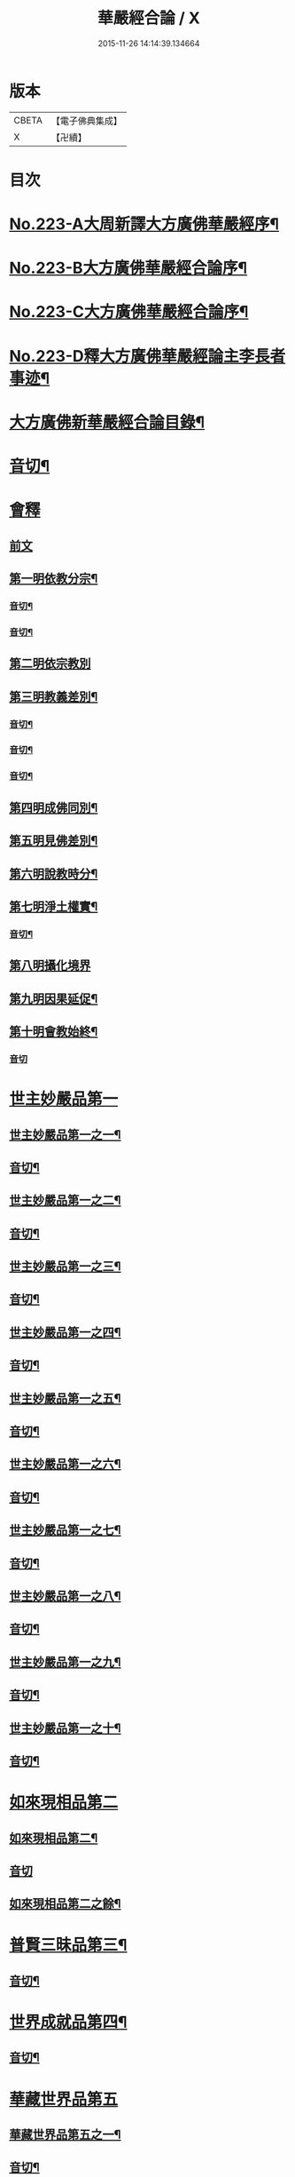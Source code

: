 #+TITLE: 華嚴經合論 / X
#+DATE: 2015-11-26 14:14:39.134664
* 版本
 |     CBETA|【電子佛典集成】|
 |         X|【卍續】    |

* 目次
* [[file:KR6e0066_001.txt::001-0004c1][No.223-A大周新譯大方廣佛華嚴經序¶]]
* [[file:KR6e0066_001.txt::0005a16][No.223-B大方廣佛華嚴經合論序¶]]
* [[file:KR6e0066_001.txt::0006a9][No.223-C大方廣佛華嚴經合論序¶]]
* [[file:KR6e0066_001.txt::0007a1][No.223-D釋大方廣佛華嚴經論主李長者事迹¶]]
* [[file:KR6e0066_001.txt::0008a4][大方廣佛新華嚴經合論目錄¶]]
* [[file:KR6e0066_001.txt::0011c3][音切¶]]
* [[file:KR6e0066_001.txt::0012a5][會釋]]
** [[file:KR6e0066_001.txt::0012a5][前文]]
** [[file:KR6e0066_001.txt::0012c4][第一明依教分宗¶]]
*** [[file:KR6e0066_001.txt::0019a14][音切¶]]
*** [[file:KR6e0066_002.txt::0026a17][音切¶]]
** [[file:KR6e0066_003.txt::003-0026b5][第二明依宗教別]]
** [[file:KR6e0066_003.txt::0030a8][第三明教義差別¶]]
*** [[file:KR6e0066_003.txt::0032b20][音切¶]]
*** [[file:KR6e0066_004.txt::0040a6][音切¶]]
*** [[file:KR6e0066_005.txt::0046c23][音切¶]]
** [[file:KR6e0066_006.txt::0051a7][第四明成佛同別¶]]
** [[file:KR6e0066_006.txt::0052c11][第五明見佛差別¶]]
** [[file:KR6e0066_006.txt::0053a12][第六明說教時分¶]]
** [[file:KR6e0066_006.txt::0053b17][第七明淨土權實¶]]
*** [[file:KR6e0066_006.txt::0054a18][音切¶]]
** [[file:KR6e0066_007.txt::007-0054b5][第八明攝化境界]]
** [[file:KR6e0066_007.txt::0055b5][第九明因果延促¶]]
** [[file:KR6e0066_007.txt::0055c18][第十明會教始終¶]]
*** [[file:KR6e0066_007.txt::0060c24][音切]]
* [[file:KR6e0066_008.txt::008-0061a6][世主妙嚴品第一]]
** [[file:KR6e0066_008.txt::008-0061a7][世主妙嚴品第一之一¶]]
** [[file:KR6e0066_008.txt::0066b13][音切¶]]
** [[file:KR6e0066_009.txt::009-0066b20][世主妙嚴品第一之二¶]]
** [[file:KR6e0066_009.txt::0073a3][音切¶]]
** [[file:KR6e0066_010.txt::010-0073a11][世主妙嚴品第一之三¶]]
** [[file:KR6e0066_010.txt::0078b4][音切¶]]
** [[file:KR6e0066_011.txt::011-0078b14][世主妙嚴品第一之四¶]]
** [[file:KR6e0066_011.txt::0085a20][音切¶]]
** [[file:KR6e0066_012.txt::012-0085b8][世主妙嚴品第一之五¶]]
** [[file:KR6e0066_012.txt::0091b6][音切¶]]
** [[file:KR6e0066_013.txt::013-0091b21][世主妙嚴品第一之六¶]]
** [[file:KR6e0066_013.txt::0097c3][音切¶]]
** [[file:KR6e0066_014.txt::014-0097c15][世主妙嚴品第一之七¶]]
** [[file:KR6e0066_014.txt::0104a9][音切¶]]
** [[file:KR6e0066_015.txt::015-0104a19][世主妙嚴品第一之八¶]]
** [[file:KR6e0066_015.txt::0111a4][音切¶]]
** [[file:KR6e0066_016.txt::016-0111a15][世主妙嚴品第一之九¶]]
** [[file:KR6e0066_016.txt::0118a18][音切¶]]
** [[file:KR6e0066_017.txt::017-0118b6][世主妙嚴品第一之十¶]]
** [[file:KR6e0066_017.txt::0123a2][音切¶]]
* [[file:KR6e0066_018.txt::018-0123a11][如來現相品第二]]
** [[file:KR6e0066_018.txt::018-0123a12][如來現相品第二¶]]
** [[file:KR6e0066_018.txt::0129a23][音切]]
** [[file:KR6e0066_019.txt::019-0129b8][如來現相品第二之餘¶]]
* [[file:KR6e0066_019.txt::0133a2][普賢三昧品第三¶]]
** [[file:KR6e0066_019.txt::0135c18][音切¶]]
* [[file:KR6e0066_020.txt::0136a4][世界成就品第四¶]]
** [[file:KR6e0066_020.txt::0142b23][音切¶]]
* [[file:KR6e0066_021.txt::021-0142c7][華藏世界品第五]]
** [[file:KR6e0066_021.txt::021-0142c8][華藏世界品第五之一¶]]
** [[file:KR6e0066_021.txt::0149b13][音切¶]]
** [[file:KR6e0066_022.txt::0149c3][華藏世界品第五之二¶]]
** [[file:KR6e0066_022.txt::0155a8][音切¶]]
** [[file:KR6e0066_023.txt::023-0155a14][華藏世界品第五之三¶]]
** [[file:KR6e0066_023.txt::0161c2][音切¶]]
* [[file:KR6e0066_024.txt::024-0161c11][毗盧遮那品第六¶]]
** [[file:KR6e0066_024.txt::0167c3][音切¶]]
* [[file:KR6e0066_025.txt::025-0167c10][佛名號品第七]]
** [[file:KR6e0066_025.txt::025-0167c11][佛名號品第七¶]]
** [[file:KR6e0066_025.txt::0174a18][音切¶]]
** [[file:KR6e0066_026.txt::026-0174b6][佛名號品第七之餘¶]]
** [[file:KR6e0066_026.txt::0180b15][音切¶]]
* [[file:KR6e0066_027.txt::0180c2][四聖諦品第八¶]]
* [[file:KR6e0066_027.txt::0183b24][光明覺品第九]]
** [[file:KR6e0066_027.txt::0183b24][光明覺品第九]]
** [[file:KR6e0066_027.txt::0187b22][音切¶]]
** [[file:KR6e0066_028.txt::028-0187c10][光明覺品第九之餘¶]]
* [[file:KR6e0066_028.txt::0189b9][菩薩問明品第十]]
** [[file:KR6e0066_028.txt::0189b10][菩薩問明品第十¶]]
** [[file:KR6e0066_028.txt::0195a6][音切¶]]
** [[file:KR6e0066_029.txt::029-0195a18][菩薩問明品第十之餘¶]]
* [[file:KR6e0066_029.txt::0196a16][淨行品第十一¶]]
* [[file:KR6e0066_029.txt::0199c6][賢首品第十二]]
** [[file:KR6e0066_029.txt::0199c7][賢首品第十二之一¶]]
** [[file:KR6e0066_029.txt::0201c18][音切¶]]
** [[file:KR6e0066_030.txt::030-0202a6][賢首品第十二之二¶]]
** [[file:KR6e0066_030.txt::0209b9][音切¶]]
** [[file:KR6e0066_031.txt::031-0209b19][賢首品第十二之三¶]]
* [[file:KR6e0066_031.txt::0212a24][昇須彌山頂品第十三]]
* [[file:KR6e0066_031.txt::0214c16][須彌頂上偈讚品第十四]]
** [[file:KR6e0066_031.txt::0214c17][須彌頂上偈讚品第十四¶]]
** [[file:KR6e0066_031.txt::0216b12][音切¶]]
** [[file:KR6e0066_032.txt::0216c3][須彌頂上偈讚品第十四之餘¶]]
* [[file:KR6e0066_032.txt::0220c21][十住品第十五]]
** [[file:KR6e0066_032.txt::0220c22][十住品第十五¶]]
** [[file:KR6e0066_032.txt::0223b15][音切¶]]
** [[file:KR6e0066_033.txt::0223c2][十住品第十五之餘¶]]
** [[file:KR6e0066_033.txt::0229c12][音切¶]]
* [[file:KR6e0066_034.txt::034-0229c20][梵行品第十六¶]]
* [[file:KR6e0066_034.txt::0231b7][初發心功德品第十七]]
** [[file:KR6e0066_034.txt::0231b8][初發心功德品第十七¶]]
** [[file:KR6e0066_034.txt::0237a12][音切¶]]
** [[file:KR6e0066_035.txt::035-0237a20][初發心功德品第十七之餘¶]]
* [[file:KR6e0066_035.txt::0242a2][明法品第十八]]
** [[file:KR6e0066_035.txt::0242a3][明法品第十八¶]]
** [[file:KR6e0066_035.txt::0245a23][音切¶]]
** [[file:KR6e0066_036.txt::036-0245b6][明法品第十八之餘¶]]
* [[file:KR6e0066_036.txt::0249c12][昇夜摩天宮品第十九¶]]
** [[file:KR6e0066_036.txt::0251c6][音切¶]]
* [[file:KR6e0066_037.txt::037-0251c13][夜摩天宮偈讚品第二十¶]]
* [[file:KR6e0066_037.txt::0256a16][十行品第二十一]]
** [[file:KR6e0066_037.txt::0256a17][十行品第二十一¶]]
** [[file:KR6e0066_037.txt::0260a21][音切¶]]
** [[file:KR6e0066_038.txt::038-0260b6][十行品第二十一之餘¶]]
** [[file:KR6e0066_038.txt::0267c10][音切¶]]
* [[file:KR6e0066_039.txt::039-0267c20][十無盡藏品第二十二¶]]
** [[file:KR6e0066_039.txt::0273a4][音切¶]]
* [[file:KR6e0066_040.txt::040-0273a12][昇兜率天宮品第二十三]]
** [[file:KR6e0066_040.txt::040-0273a13][昇兜率天宮品第二十三¶]]
** [[file:KR6e0066_040.txt::0279c11][音切¶]]
** [[file:KR6e0066_041.txt::041-0279c20][昇兜率天宮品第二十三之餘¶]]
** [[file:KR6e0066_041.txt::0285c14][音切¶]]
* [[file:KR6e0066_042.txt::042-0285c21][兜率天宮偈讚品第二十四¶]]
* [[file:KR6e0066_042.txt::0290c23][十迴向品第二十五]]
** [[file:KR6e0066_042.txt::0290c24][十迴向品第二十五之一¶]]
** [[file:KR6e0066_042.txt::0292c15][音切¶]]
** [[file:KR6e0066_043.txt::043-0292c21][十迴向品第二十五之二¶]]
** [[file:KR6e0066_043.txt::0300a10][音切¶]]
** [[file:KR6e0066_044.txt::044-0300a21][十迴向品第二十五之三¶]]
** [[file:KR6e0066_044.txt::0307b10][音切¶]]
** [[file:KR6e0066_045.txt::045-0307b19][十迴向品第二十五之四¶]]
** [[file:KR6e0066_045.txt::0315a11][音切¶]]
** [[file:KR6e0066_046.txt::0315b2][十迴向品第二十五之五¶]]
** [[file:KR6e0066_046.txt::0321b23][音切]]
** [[file:KR6e0066_047.txt::047-0321c15][十迴向品第二十五之六¶]]
** [[file:KR6e0066_047.txt::0327c14][音切¶]]
** [[file:KR6e0066_048.txt::0328a5][十迴向品第二十五之七¶]]
** [[file:KR6e0066_048.txt::0335a5][音切¶]]
** [[file:KR6e0066_049.txt::049-0335a14][十迴向品第二十五之八¶]]
** [[file:KR6e0066_049.txt::0341a5][音切¶]]
** [[file:KR6e0066_050.txt::050-0341a12][十迴向品第二十五之九¶]]
** [[file:KR6e0066_050.txt::0345c6][音切¶]]
** [[file:KR6e0066_051.txt::051-0345c12][十迴向品第二十五之十¶]]
** [[file:KR6e0066_051.txt::0352b13][音切¶]]
** [[file:KR6e0066_052.txt::052-0352b20][十迴向品第二十五之十一¶]]
** [[file:KR6e0066_052.txt::0359b2][音切¶]]
** [[file:KR6e0066_053.txt::053-0359b12][十迴向品第二十五之十二¶]]
* [[file:KR6e0066_053.txt::0364a4][十地品第二十六]]
** [[file:KR6e0066_053.txt::0364a5][十地品第二十六之一¶]]
** [[file:KR6e0066_053.txt::0366a2][音切¶]]
** [[file:KR6e0066_054.txt::054-0366a8][十地品第二十六之二¶]]
** [[file:KR6e0066_054.txt::0372b14][音切¶]]
** [[file:KR6e0066_055.txt::0372c2][十地品第二十六之三¶]]
** [[file:KR6e0066_055.txt::0378b5][音切¶]]
** [[file:KR6e0066_056.txt::056-0378b11][十地品第二十六之四¶]]
** [[file:KR6e0066_056.txt::0385a7][音切¶]]
** [[file:KR6e0066_057.txt::057-0385a13][十地品第二十六之五¶]]
** [[file:KR6e0066_057.txt::0392b16][音切¶]]
** [[file:KR6e0066_058.txt::0392c5][十地品第二十六之六¶]]
** [[file:KR6e0066_058.txt::0399a17][音切¶]]
** [[file:KR6e0066_059.txt::0399b3][十地品第二十六之七¶]]
** [[file:KR6e0066_059.txt::0405c20][音切¶]]
** [[file:KR6e0066_060.txt::0406a5][十地品第二十六之八¶]]
** [[file:KR6e0066_060.txt::0412b14][音切¶]]
** [[file:KR6e0066_061.txt::0412c2][十地品第二十六之九¶]]
** [[file:KR6e0066_061.txt::0419c6][音切¶]]
** [[file:KR6e0066_062.txt::062-0419c13][十地品第二十六之十¶]]
** [[file:KR6e0066_062.txt::0426a16][音切¶]]
** [[file:KR6e0066_063.txt::0426b3][十地品第二十六之十一¶]]
** [[file:KR6e0066_063.txt::0433b12][音切¶]]
** [[file:KR6e0066_064.txt::064-0433b19][十地品第二十六之十二]]
** [[file:KR6e0066_064.txt::0440b7][音切¶]]
** [[file:KR6e0066_065.txt::065-0440b14][十地品第二十六之十三¶]]
** [[file:KR6e0066_065.txt::0446b20][音切¶]]
** [[file:KR6e0066_066.txt::066-0446c6][十地品第二十六之十四¶]]
** [[file:KR6e0066_066.txt::0453c8][音切¶]]
* [[file:KR6e0066_067.txt::067-0453c16][十定品第二十七]]
** [[file:KR6e0066_067.txt::067-0453c17][十定品第二十七之一¶]]
** [[file:KR6e0066_067.txt::0460b7][音切¶]]
** [[file:KR6e0066_068.txt::068-0460b13][十定品第二十七之二¶]]
** [[file:KR6e0066_068.txt::0466c23][音切¶]]
** [[file:KR6e0066_069.txt::069-0467a7][十定品第二十七之三¶]]
** [[file:KR6e0066_069.txt::0472a10][音切¶]]
** [[file:KR6e0066_070.txt::070-0472a17][十定品第二十七之四¶]]
** [[file:KR6e0066_070.txt::0477c19][音切¶]]
** [[file:KR6e0066_071.txt::0478a5][十定品第二十七之五¶]]
* [[file:KR6e0066_071.txt::0482a23][十通品第二十八]]
** [[file:KR6e0066_071.txt::0482a24][十通品第二十八¶]]
** [[file:KR6e0066_071.txt::0484a2][音切¶]]
** [[file:KR6e0066_072.txt::072-0484a8][十通品第二十八之餘¶]]
* [[file:KR6e0066_072.txt::0485c3][十忍品第二十九¶]]
** [[file:KR6e0066_072.txt::0490c13][音切¶]]
* [[file:KR6e0066_073.txt::073-0490c20][阿僧祇品第三十¶]]
* [[file:KR6e0066_073.txt::0496a18][壽量品第三十一¶]]
* [[file:KR6e0066_073.txt::0496b21][菩薩住處品第三十二¶]]
** [[file:KR6e0066_073.txt::0497c6][音切¶]]
* [[file:KR6e0066_074.txt::074-0497c14][佛不思議法品第三十三]]
** [[file:KR6e0066_074.txt::074-0497c15][佛不思議法品第三十三之一¶]]
** [[file:KR6e0066_074.txt::0505a6][音切¶]]
** [[file:KR6e0066_075.txt::075-0505a13][佛不思議法品第三十三之餘¶]]
* [[file:KR6e0066_075.txt::0508b22][如來十身相海品第三十四]]
** [[file:KR6e0066_075.txt::0508b23][如來十身相海品第三十四¶]]
** [[file:KR6e0066_075.txt::0511a5][音切¶]]
** [[file:KR6e0066_076.txt::076-0511a12][如來十身相海品第三十四之餘¶]]
* [[file:KR6e0066_076.txt::0514a8][如來隨好光明功德品第三十五]]
** [[file:KR6e0066_076.txt::0514a9][如來隨好光明功德品第三十五¶]]
** [[file:KR6e0066_076.txt::0516c23][音切¶]]
** [[file:KR6e0066_077.txt::077-0517a7][如來隨好光明功德品第三十五之餘¶]]
* [[file:KR6e0066_077.txt::0519a12][普賢行品第三十六¶]]
** [[file:KR6e0066_077.txt::0524c19][音切¶]]
* [[file:KR6e0066_078.txt::078-0525a5][如來出現品第三十七]]
** [[file:KR6e0066_078.txt::078-0525a6][如來出現品第三十七之一¶]]
** [[file:KR6e0066_078.txt::0532b7][音切¶]]
** [[file:KR6e0066_079.txt::079-0532b14][如來出現品第三十七之二¶]]
** [[file:KR6e0066_079.txt::0539c10][音切¶]]
** [[file:KR6e0066_080.txt::080-0539c18][如來出現品第三十七之三¶]]
** [[file:KR6e0066_080.txt::0546c13][音切¶]]
* [[file:KR6e0066_081.txt::081-0546c20][離世間品第三十八]]
** [[file:KR6e0066_081.txt::081-0546c20][離世間品第三十八之一]]
** [[file:KR6e0066_081.txt::0552b20][音切¶]]
** [[file:KR6e0066_082.txt::0552c5][離世間品第三十八之二¶]]
** [[file:KR6e0066_082.txt::0558b22][音切¶]]
** [[file:KR6e0066_083.txt::083-0558c7][離世間品第三十八之三¶]]
** [[file:KR6e0066_083.txt::0564a23][音切¶]]
** [[file:KR6e0066_084.txt::084-0564b7][離世間品第三十八之四¶]]
** [[file:KR6e0066_084.txt::0570a20][音切¶]]
** [[file:KR6e0066_085.txt::085-0570b7][離世間品第三十八之五¶]]
** [[file:KR6e0066_085.txt::0575c20][音切¶]]
** [[file:KR6e0066_086.txt::086-0576a6][離世間品第三十八之六¶]]
** [[file:KR6e0066_086.txt::0582a2][音切¶]]
** [[file:KR6e0066_087.txt::087-0582a11][離世間品第三十八之七¶]]
** [[file:KR6e0066_087.txt::0589a22][音切¶]]
* [[file:KR6e0066_088.txt::088-0589b7][入法界品第三十九]]
** [[file:KR6e0066_088.txt::088-0589b9][入法界品第三十九之一¶]]
** [[file:KR6e0066_088.txt::0595b17][音切¶]]
** [[file:KR6e0066_089.txt::0595c4][入法界品第三十九之二¶]]
** [[file:KR6e0066_089.txt::0603b8][音切¶]]
** [[file:KR6e0066_090.txt::090-0603b16][入法界品第三十九之三¶]]
** [[file:KR6e0066_090.txt::0609c2][音切¶]]
** [[file:KR6e0066_091.txt::091-0609c8][入法界品第三十九之四¶]]
** [[file:KR6e0066_091.txt::0617a5][音切¶]]
** [[file:KR6e0066_092.txt::092-0617a13][入法界品第三十九之五¶]]
** [[file:KR6e0066_092.txt::0622c20][音切¶]]
** [[file:KR6e0066_093.txt::093-0623a6][入法界品第三十九之六¶]]
** [[file:KR6e0066_093.txt::0629b9][音切¶]]
** [[file:KR6e0066_094.txt::094-0629b16][入法界品第三十九之七¶]]
** [[file:KR6e0066_094.txt::0635c22][音切¶]]
** [[file:KR6e0066_095.txt::095-0636a7][入法界品第三十九之八¶]]
** [[file:KR6e0066_095.txt::0642a16][音切¶]]
** [[file:KR6e0066_096.txt::0642b4][入法界品第三十九之九¶]]
** [[file:KR6e0066_096.txt::0648b23][音切¶]]
** [[file:KR6e0066_097.txt::097-0648c6][入法界品第三十九之十¶]]
** [[file:KR6e0066_097.txt::0653c15][音切¶]]
** [[file:KR6e0066_098.txt::0654a3][入法界品第三十九之十一¶]]
** [[file:KR6e0066_098.txt::0658c9][音切¶]]
** [[file:KR6e0066_099.txt::099-0658c15][入法界品第三十九之十二¶]]
** [[file:KR6e0066_099.txt::0664c18][音切¶]]
** [[file:KR6e0066_100.txt::0665a5][入法界品第三十九之十三¶]]
** [[file:KR6e0066_100.txt::0670a7][音切¶]]
** [[file:KR6e0066_101.txt::101-0670a13][入法界品第三十九之十四¶]]
** [[file:KR6e0066_101.txt::0677a17][音切¶]]
** [[file:KR6e0066_102.txt::0677b3][入法界品第三十九之十五¶]]
** [[file:KR6e0066_102.txt::0683b10][音切¶]]
** [[file:KR6e0066_103.txt::103-0683b17][入法界品第三十九之十六¶]]
** [[file:KR6e0066_103.txt::0689c21][音切¶]]
** [[file:KR6e0066_104.txt::104-0690a6][入法界品第三十九之十七¶]]
** [[file:KR6e0066_104.txt::0696a2][音切¶]]
** [[file:KR6e0066_105.txt::105-0696a8][入法界品第三十九之十八¶]]
** [[file:KR6e0066_105.txt::0702c5][音切¶]]
** [[file:KR6e0066_106.txt::106-0702c11][入法界品第三十九之十九¶]]
** [[file:KR6e0066_106.txt::0708b8][音切¶]]
** [[file:KR6e0066_107.txt::107-0708b14][入法界品第三十九之二十¶]]
** [[file:KR6e0066_107.txt::0714a13][音切¶]]
** [[file:KR6e0066_108.txt::108-0714a19][入法界品第三十九之二十一¶]]
** [[file:KR6e0066_108.txt::0719a12][音切¶]]
** [[file:KR6e0066_109.txt::109-0719a18][入法界品第三十九之二十二¶]]
** [[file:KR6e0066_109.txt::0725c12][音切¶]]
** [[file:KR6e0066_110.txt::110-0725c18][入法界品第三十九之二十三¶]]
** [[file:KR6e0066_110.txt::0731b14][音切¶]]
** [[file:KR6e0066_111.txt::0731c2][入法界品第三十九之二十四¶]]
** [[file:KR6e0066_111.txt::0737a20][音切¶]]
** [[file:KR6e0066_112.txt::112-0737b6][入法界品第三十九之二十五¶]]
** [[file:KR6e0066_112.txt::0743a12][音切¶]]
** [[file:KR6e0066_113.txt::113-0743a19][入法界品第三十九之二十六¶]]
** [[file:KR6e0066_113.txt::0749a16][音切¶]]
** [[file:KR6e0066_114.txt::0749b2][入法界品第三十九之二十七¶]]
** [[file:KR6e0066_114.txt::0754c13][音切¶]]
** [[file:KR6e0066_115.txt::115-0754c20][入法界品第三十九之二十八¶]]
** [[file:KR6e0066_115.txt::0760a23][音切¶]]
** [[file:KR6e0066_116.txt::116-0760b6][入法界品第三十九之二十九¶]]
** [[file:KR6e0066_116.txt::0765b18][音切¶]]
** [[file:KR6e0066_117.txt::0765c4][入法界品第三十九之三十¶]]
** [[file:KR6e0066_117.txt::0772a12][音切¶]]
** [[file:KR6e0066_118.txt::118-0772a20][入法界品第三十九之三十一¶]]
** [[file:KR6e0066_118.txt::0777c22][音切¶]]
** [[file:KR6e0066_119.txt::119-0778a7][入法界品第三十九之三十二¶]]
** [[file:KR6e0066_119.txt::0783a14][音切¶]]
** [[file:KR6e0066_120.txt::0783b2][入法界品第三十九之三十三¶]]
** [[file:KR6e0066_120.txt::0790a4][音切¶]]
* 卷
** [[file:KR6e0066_001.txt][華嚴經合論 1]]
** [[file:KR6e0066_002.txt][華嚴經合論 2]]
** [[file:KR6e0066_003.txt][華嚴經合論 3]]
** [[file:KR6e0066_004.txt][華嚴經合論 4]]
** [[file:KR6e0066_005.txt][華嚴經合論 5]]
** [[file:KR6e0066_006.txt][華嚴經合論 6]]
** [[file:KR6e0066_007.txt][華嚴經合論 7]]
** [[file:KR6e0066_008.txt][華嚴經合論 8]]
** [[file:KR6e0066_009.txt][華嚴經合論 9]]
** [[file:KR6e0066_010.txt][華嚴經合論 10]]
** [[file:KR6e0066_011.txt][華嚴經合論 11]]
** [[file:KR6e0066_012.txt][華嚴經合論 12]]
** [[file:KR6e0066_013.txt][華嚴經合論 13]]
** [[file:KR6e0066_014.txt][華嚴經合論 14]]
** [[file:KR6e0066_015.txt][華嚴經合論 15]]
** [[file:KR6e0066_016.txt][華嚴經合論 16]]
** [[file:KR6e0066_017.txt][華嚴經合論 17]]
** [[file:KR6e0066_018.txt][華嚴經合論 18]]
** [[file:KR6e0066_019.txt][華嚴經合論 19]]
** [[file:KR6e0066_020.txt][華嚴經合論 20]]
** [[file:KR6e0066_021.txt][華嚴經合論 21]]
** [[file:KR6e0066_022.txt][華嚴經合論 22]]
** [[file:KR6e0066_023.txt][華嚴經合論 23]]
** [[file:KR6e0066_024.txt][華嚴經合論 24]]
** [[file:KR6e0066_025.txt][華嚴經合論 25]]
** [[file:KR6e0066_026.txt][華嚴經合論 26]]
** [[file:KR6e0066_027.txt][華嚴經合論 27]]
** [[file:KR6e0066_028.txt][華嚴經合論 28]]
** [[file:KR6e0066_029.txt][華嚴經合論 29]]
** [[file:KR6e0066_030.txt][華嚴經合論 30]]
** [[file:KR6e0066_031.txt][華嚴經合論 31]]
** [[file:KR6e0066_032.txt][華嚴經合論 32]]
** [[file:KR6e0066_033.txt][華嚴經合論 33]]
** [[file:KR6e0066_034.txt][華嚴經合論 34]]
** [[file:KR6e0066_035.txt][華嚴經合論 35]]
** [[file:KR6e0066_036.txt][華嚴經合論 36]]
** [[file:KR6e0066_037.txt][華嚴經合論 37]]
** [[file:KR6e0066_038.txt][華嚴經合論 38]]
** [[file:KR6e0066_039.txt][華嚴經合論 39]]
** [[file:KR6e0066_040.txt][華嚴經合論 40]]
** [[file:KR6e0066_041.txt][華嚴經合論 41]]
** [[file:KR6e0066_042.txt][華嚴經合論 42]]
** [[file:KR6e0066_043.txt][華嚴經合論 43]]
** [[file:KR6e0066_044.txt][華嚴經合論 44]]
** [[file:KR6e0066_045.txt][華嚴經合論 45]]
** [[file:KR6e0066_046.txt][華嚴經合論 46]]
** [[file:KR6e0066_047.txt][華嚴經合論 47]]
** [[file:KR6e0066_048.txt][華嚴經合論 48]]
** [[file:KR6e0066_049.txt][華嚴經合論 49]]
** [[file:KR6e0066_050.txt][華嚴經合論 50]]
** [[file:KR6e0066_051.txt][華嚴經合論 51]]
** [[file:KR6e0066_052.txt][華嚴經合論 52]]
** [[file:KR6e0066_053.txt][華嚴經合論 53]]
** [[file:KR6e0066_054.txt][華嚴經合論 54]]
** [[file:KR6e0066_055.txt][華嚴經合論 55]]
** [[file:KR6e0066_056.txt][華嚴經合論 56]]
** [[file:KR6e0066_057.txt][華嚴經合論 57]]
** [[file:KR6e0066_058.txt][華嚴經合論 58]]
** [[file:KR6e0066_059.txt][華嚴經合論 59]]
** [[file:KR6e0066_060.txt][華嚴經合論 60]]
** [[file:KR6e0066_061.txt][華嚴經合論 61]]
** [[file:KR6e0066_062.txt][華嚴經合論 62]]
** [[file:KR6e0066_063.txt][華嚴經合論 63]]
** [[file:KR6e0066_064.txt][華嚴經合論 64]]
** [[file:KR6e0066_065.txt][華嚴經合論 65]]
** [[file:KR6e0066_066.txt][華嚴經合論 66]]
** [[file:KR6e0066_067.txt][華嚴經合論 67]]
** [[file:KR6e0066_068.txt][華嚴經合論 68]]
** [[file:KR6e0066_069.txt][華嚴經合論 69]]
** [[file:KR6e0066_070.txt][華嚴經合論 70]]
** [[file:KR6e0066_071.txt][華嚴經合論 71]]
** [[file:KR6e0066_072.txt][華嚴經合論 72]]
** [[file:KR6e0066_073.txt][華嚴經合論 73]]
** [[file:KR6e0066_074.txt][華嚴經合論 74]]
** [[file:KR6e0066_075.txt][華嚴經合論 75]]
** [[file:KR6e0066_076.txt][華嚴經合論 76]]
** [[file:KR6e0066_077.txt][華嚴經合論 77]]
** [[file:KR6e0066_078.txt][華嚴經合論 78]]
** [[file:KR6e0066_079.txt][華嚴經合論 79]]
** [[file:KR6e0066_080.txt][華嚴經合論 80]]
** [[file:KR6e0066_081.txt][華嚴經合論 81]]
** [[file:KR6e0066_082.txt][華嚴經合論 82]]
** [[file:KR6e0066_083.txt][華嚴經合論 83]]
** [[file:KR6e0066_084.txt][華嚴經合論 84]]
** [[file:KR6e0066_085.txt][華嚴經合論 85]]
** [[file:KR6e0066_086.txt][華嚴經合論 86]]
** [[file:KR6e0066_087.txt][華嚴經合論 87]]
** [[file:KR6e0066_088.txt][華嚴經合論 88]]
** [[file:KR6e0066_089.txt][華嚴經合論 89]]
** [[file:KR6e0066_090.txt][華嚴經合論 90]]
** [[file:KR6e0066_091.txt][華嚴經合論 91]]
** [[file:KR6e0066_092.txt][華嚴經合論 92]]
** [[file:KR6e0066_093.txt][華嚴經合論 93]]
** [[file:KR6e0066_094.txt][華嚴經合論 94]]
** [[file:KR6e0066_095.txt][華嚴經合論 95]]
** [[file:KR6e0066_096.txt][華嚴經合論 96]]
** [[file:KR6e0066_097.txt][華嚴經合論 97]]
** [[file:KR6e0066_098.txt][華嚴經合論 98]]
** [[file:KR6e0066_099.txt][華嚴經合論 99]]
** [[file:KR6e0066_100.txt][華嚴經合論 100]]
** [[file:KR6e0066_101.txt][華嚴經合論 101]]
** [[file:KR6e0066_102.txt][華嚴經合論 102]]
** [[file:KR6e0066_103.txt][華嚴經合論 103]]
** [[file:KR6e0066_104.txt][華嚴經合論 104]]
** [[file:KR6e0066_105.txt][華嚴經合論 105]]
** [[file:KR6e0066_106.txt][華嚴經合論 106]]
** [[file:KR6e0066_107.txt][華嚴經合論 107]]
** [[file:KR6e0066_108.txt][華嚴經合論 108]]
** [[file:KR6e0066_109.txt][華嚴經合論 109]]
** [[file:KR6e0066_110.txt][華嚴經合論 110]]
** [[file:KR6e0066_111.txt][華嚴經合論 111]]
** [[file:KR6e0066_112.txt][華嚴經合論 112]]
** [[file:KR6e0066_113.txt][華嚴經合論 113]]
** [[file:KR6e0066_114.txt][華嚴經合論 114]]
** [[file:KR6e0066_115.txt][華嚴經合論 115]]
** [[file:KR6e0066_116.txt][華嚴經合論 116]]
** [[file:KR6e0066_117.txt][華嚴經合論 117]]
** [[file:KR6e0066_118.txt][華嚴經合論 118]]
** [[file:KR6e0066_119.txt][華嚴經合論 119]]
** [[file:KR6e0066_120.txt][華嚴經合論 120]]

